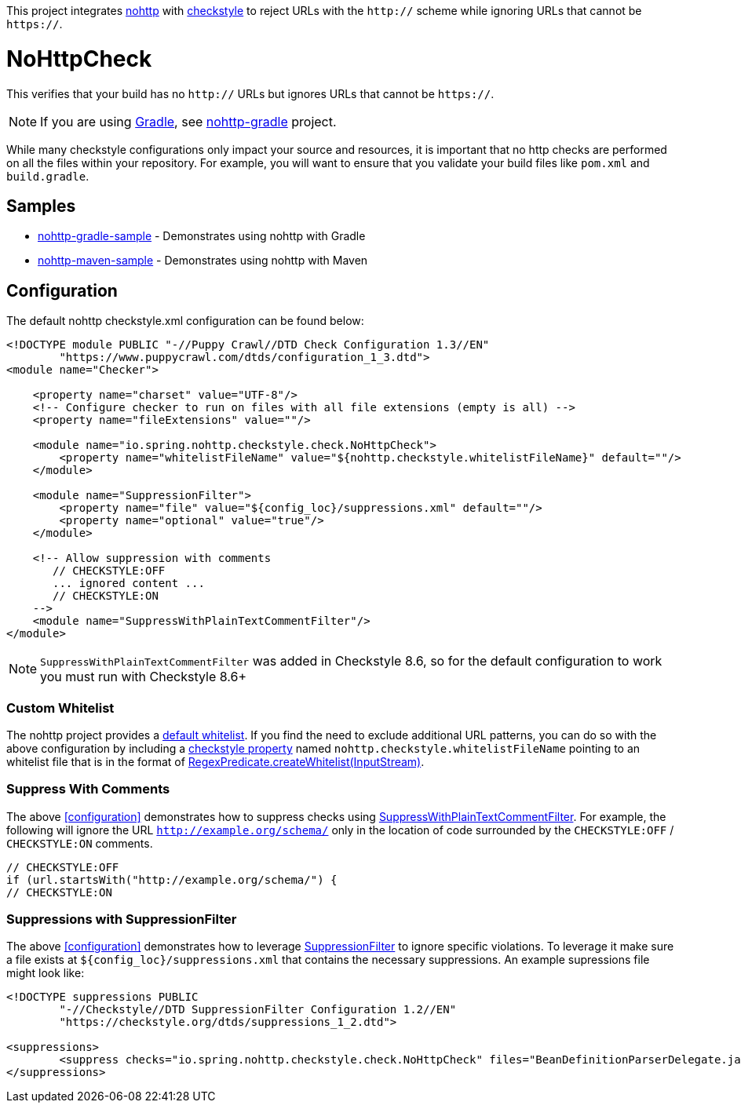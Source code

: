 This project integrates https://github.com/spring-io/nohttp/tree/master/nohttp[nohttp] with https://checkstyle.org[checkstyle] to reject URLs with the `http://` scheme while ignoring URLs that cannot be `https://`.

= NoHttpCheck

This verifies that your build has no `http://` URLs but ignores URLs that cannot be `https://`.

[NOTE]
====
If you are using https://gradle.org/[Gradle], see https://github.com/spring-io/nohttp/tree/master/nohttp-gradle[nohttp-gradle] project.
====

While many checkstyle configurations only impact your source and resources, it is important that no http checks are performed on all the files within your repository.
For example, you will want to ensure that you validate your build files like `pom.xml` and `build.gradle`.

== Samples

* https://github.com/spring-io/nohttp/tree/master/samples/nohttp-gradle-sample[nohttp-gradle-sample] - Demonstrates using nohttp with Gradle
* https://github.com/spring-io/nohttp/tree/master/samples/nohttp-maven-sample[nohttp-maven-sample] - Demonstrates using nohttp with Maven

== Configuration

The default nohttp checkstyle.xml configuration can be found below:

[source,xml]
----
<!DOCTYPE module PUBLIC "-//Puppy Crawl//DTD Check Configuration 1.3//EN"
        "https://www.puppycrawl.com/dtds/configuration_1_3.dtd">
<module name="Checker">

    <property name="charset" value="UTF-8"/>
    <!-- Configure checker to run on files with all file extensions (empty is all) -->
    <property name="fileExtensions" value=""/>

    <module name="io.spring.nohttp.checkstyle.check.NoHttpCheck">
        <property name="whitelistFileName" value="${nohttp.checkstyle.whitelistFileName}" default=""/>
    </module>

    <module name="SuppressionFilter">
        <property name="file" value="${config_loc}/suppressions.xml" default=""/>
        <property name="optional" value="true"/>
    </module>

    <!-- Allow suppression with comments
       // CHECKSTYLE:OFF
       ... ignored content ...
       // CHECKSTYLE:ON
    -->
    <module name="SuppressWithPlainTextCommentFilter"/>
</module>
----

NOTE: `SuppressWithPlainTextCommentFilter` was added in Checkstyle 8.6, so for the default configuration to work you must run with Checkstyle 8.6+

=== Custom Whitelist

The nohttp project provides a https://github.com/spring-io/nohttp/tree/master/nohttp#whitelisted-http-urls[default whitelist]. If you find the need to exclude additional URL patterns, you can do so with the above configuration by including a https://checkstyle.org/config.html#Properties[checkstyle property] named `nohttp.checkstyle.whitelistFileName` pointing to an whitelist file that is in the format of https://github.com/spring-io/nohttp/tree/master/nohttp#whitelisted-http-urls[RegexPredicate.createWhitelist(InputStream)].

=== Suppress With Comments

The above <<configuration>> demonstrates how to suppress checks using https://checkstyle.org/config_filters.html#SuppressWithPlainTextCommentFilter[SuppressWithPlainTextCommentFilter]. For example, the following will ignore the URL `http://example.org/schema/` only in the location of code surrounded by the `CHECKSTYLE:OFF` / `CHECKSTYLE:ON` comments.

```java
// CHECKSTYLE:OFF
if (url.startsWith("http://example.org/schema/") {
// CHECKSTYLE:ON
```

=== Suppressions with SuppressionFilter

The above <<configuration>> demonstrates how to leverage https://checkstyle.org/config_filters.html#SuppressionFilter[SuppressionFilter] to ignore specific violations. To leverage it make sure a file exists at `${config_loc}/suppressions.xml` that contains the necessary suppressions. An example supressions file might look like:

```xml
<!DOCTYPE suppressions PUBLIC
	"-//Checkstyle//DTD SuppressionFilter Configuration 1.2//EN"
	"https://checkstyle.org/dtds/suppressions_1_2.dtd">

<suppressions>
	<suppress checks="io.spring.nohttp.checkstyle.check.NoHttpCheck" files="BeanDefinitionParserDelegate.java" lines="1409"/>
</suppressions>
```
